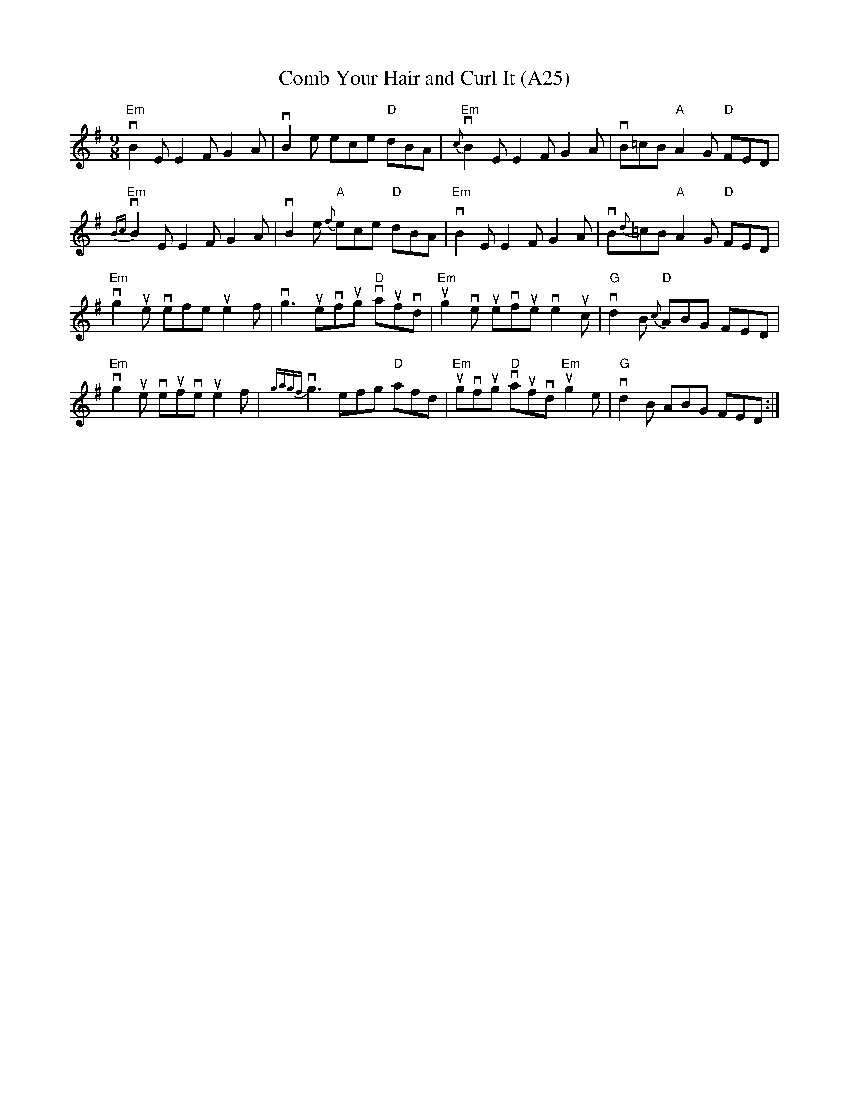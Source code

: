 X: 1056
T:Comb Your Hair and Curl It (A25)
N: page A25
N: heptatonic
R: Slip Jig
M:9/8
L:1/8
K:Emin
"Em"vB2 E E2 F G2 A|vB2 e ece "D"dBA|\
"Em"{c}vB2 E E2 F G2 A|vB=cB  "A"A2 G "D"FED|
"Em"{Bc}vB2 E E2 F G2 A|vB2 e "A"{f}ece "D"dBA|\
"Em"vB2 E E2 F G2 A|vB{d}=cB "A"A2 G "D"FED|
"Em"vg2 ue vefe ue2 f| vg3  uevfug "D"vaufvd|\
"Em"ug2 ve uevfue ve2uc|"G"vd2 B "D"{c}ABG FED|
"Em"vg2 ue veufve ue2 f|{gagf}vg3 efg "D"afd|\
"Em"ugvfug "D"vaufvd "Em"ug2e| "G"vd2 B ABG FED:|
